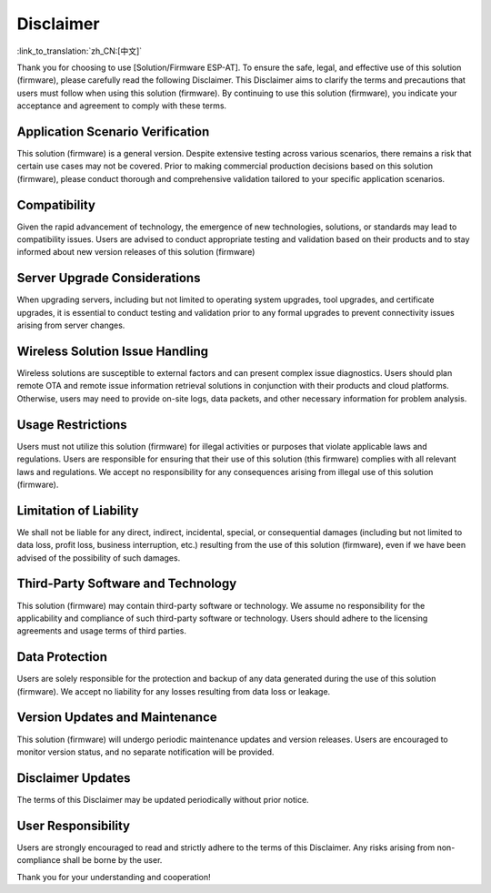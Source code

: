 Disclaimer
==========

:link_to_translation:`zh_CN:[中文]`

Thank you for choosing to use [Solution/Firmware ESP-AT]. To ensure the safe, legal, and effective use of this solution (firmware), please carefully read the following Disclaimer. This Disclaimer aims to clarify the terms and precautions that users must follow when using this solution (firmware). By continuing to use this solution (firmware), you indicate your acceptance and agreement to comply with these terms.

Application Scenario Verification
---------------------------------

This solution (firmware) is a general version. Despite extensive testing across various scenarios, there remains a risk that certain use cases may not be covered. Prior to making commercial production decisions based on this solution (firmware), please conduct thorough and comprehensive validation tailored to your specific application scenarios.

Compatibility
-------------

Given the rapid advancement of technology, the emergence of new technologies, solutions, or standards may lead to compatibility issues. Users are advised to conduct appropriate testing and validation based on their products and to stay informed about new version releases of this solution (firmware)

Server Upgrade Considerations
-----------------------------

When upgrading servers, including but not limited to operating system upgrades, tool upgrades, and certificate upgrades, it is essential to conduct testing and validation prior to any formal upgrades to prevent connectivity issues arising from server changes.

Wireless Solution Issue Handling
--------------------------------

Wireless solutions are susceptible to external factors and can present complex issue diagnostics. Users should plan remote OTA and remote issue information retrieval solutions in conjunction with their products and cloud platforms. Otherwise, users may need to provide on-site logs, data packets, and other necessary information for problem analysis.

Usage Restrictions
------------------

Users must not utilize this solution (firmware) for illegal activities or purposes that violate applicable laws and regulations. Users are responsible for ensuring that their use of this solution (this firmware) complies with all relevant laws and regulations. We accept no responsibility for any consequences arising from illegal use of this solution (firmware).

Limitation of Liability
-----------------------

We shall not be liable for any direct, indirect, incidental, special, or consequential damages (including but not limited to data loss, profit loss, business interruption, etc.) resulting from the use of this solution (firmware), even if we have been advised of the possibility of such damages.

Third-Party Software and Technology
-----------------------------------

This solution (firmware) may contain third-party software or technology. We assume no responsibility for the applicability and compliance of such third-party software or technology. Users should adhere to the licensing agreements and usage terms of third parties.

Data Protection
---------------

Users are solely responsible for the protection and backup of any data generated during the use of this solution (firmware). We accept no liability for any losses resulting from data loss or leakage.

Version Updates and Maintenance
-------------------------------

This solution (firmware) will undergo periodic maintenance updates and version releases. Users are encouraged to monitor version status, and no separate notification will be provided.

Disclaimer Updates
------------------

The terms of this Disclaimer may be updated periodically without prior notice.

User Responsibility
-------------------

Users are strongly encouraged to read and strictly adhere to the terms of this Disclaimer. Any risks arising from non-compliance shall be borne by the user.

Thank you for your understanding and cooperation!
